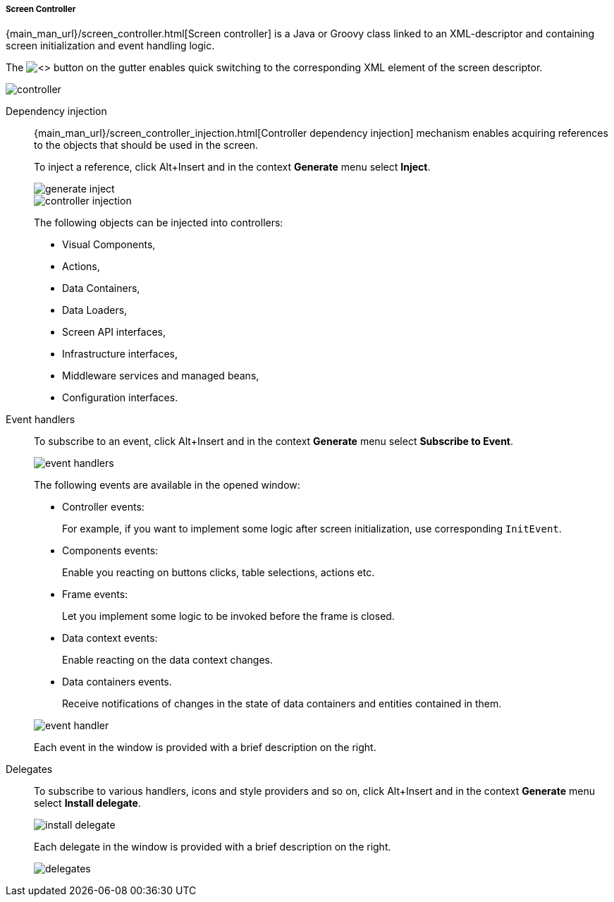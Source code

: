:sourcesdir: ../../../../../source

[[screen_controller]]
===== Screen Controller

{main_man_url}/screen_controller.html[Screen controller] is a Java or Groovy class linked to an XML-descriptor and containing screen initialization and event handling logic.

The image:xml.png[<>] button on the gutter enables quick switching to the corresponding XML element of the screen descriptor.

image::features/generic_ui/controller.png[align="center"]

[[controller_injection]]
Dependency injection::
+
--
{main_man_url}/screen_controller_injection.html[Controller dependency injection] mechanism enables acquiring references to the objects that should be used in the screen.

To inject a reference, click Alt+Insert and in the context *Generate* menu select *Inject*.

image::features/generic_ui/generate_inject.png[align="center"]

image::features/generic_ui/controller_injection.png[align="center"]

The following objects can be injected into controllers:

* Visual Components,
* Actions,
* Data Containers,
* Data Loaders,
* Screen API interfaces,
* Infrastructure interfaces,
* Middleware services and managed beans,
* Configuration interfaces.
--

[[event_handler]]
Event handlers::
+
--
To subscribe to an event, click Alt+Insert and in the context *Generate* menu select *Subscribe to Event*.

image::features/generic_ui/event_handlers.png[float="right"]

The following events are available in the opened window:

* Controller events:
+
For example, if you want to implement some logic after screen initialization, use corresponding `InitEvent`.

* Components events:
+
Enable you reacting on buttons clicks, table selections, actions etc.

* Frame events:
+
Let you implement some logic to be invoked before the frame is closed.

* Data context events:
+
Enable reacting on the data context changes.

* Data containers events.
+
Receive notifications of changes in the state of data containers and entities contained in them.

image::features/generic_ui/event_handler.png[align="center"]

Each event in the window is provided with a brief description on the right.
--

[[delegates]]
Delegates::
+
--
To subscribe to various handlers, icons and style providers and so on, click Alt+Insert and in the context *Generate* menu select *Install delegate*.

image::features/generic_ui/install_delegate.png[float="right"]

Each delegate in the window is provided with a brief description on the right.

image::features/generic_ui/delegates.png[align="center"]
--
